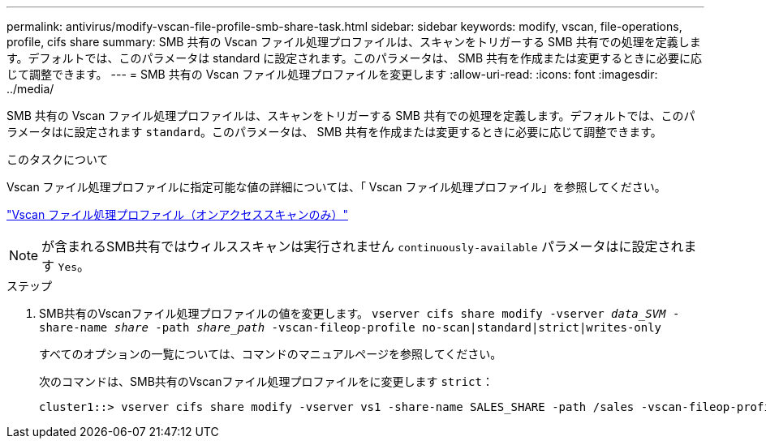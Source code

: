 ---
permalink: antivirus/modify-vscan-file-profile-smb-share-task.html 
sidebar: sidebar 
keywords: modify, vscan, file-operations, profile, cifs share 
summary: SMB 共有の Vscan ファイル処理プロファイルは、スキャンをトリガーする SMB 共有での処理を定義します。デフォルトでは、このパラメータは standard に設定されます。このパラメータは、 SMB 共有を作成または変更するときに必要に応じて調整できます。 
---
= SMB 共有の Vscan ファイル処理プロファイルを変更します
:allow-uri-read: 
:icons: font
:imagesdir: ../media/


[role="lead"]
SMB 共有の Vscan ファイル処理プロファイルは、スキャンをトリガーする SMB 共有での処理を定義します。デフォルトでは、このパラメータはに設定されます `standard`。このパラメータは、 SMB 共有を作成または変更するときに必要に応じて調整できます。

.このタスクについて
Vscan ファイル処理プロファイルに指定可能な値の詳細については、「 Vscan ファイル処理プロファイル」を参照してください。

link:architecture-concept.html["Vscan ファイル処理プロファイル（オンアクセススキャンのみ）"]

[NOTE]
====
が含まれるSMB共有ではウィルススキャンは実行されません `continuously-available` パラメータはに設定されます `Yes`。

====
.ステップ
. SMB共有のVscanファイル処理プロファイルの値を変更します。 `vserver cifs share modify -vserver _data_SVM_ -share-name _share_ -path _share_path_ -vscan-fileop-profile no-scan|standard|strict|writes-only`
+
すべてのオプションの一覧については、コマンドのマニュアルページを参照してください。

+
次のコマンドは、SMB共有のVscanファイル処理プロファイルをに変更します `strict`：

+
[listing]
----
cluster1::> vserver cifs share modify -vserver vs1 -share-name SALES_SHARE -path /sales -vscan-fileop-profile strict
----

